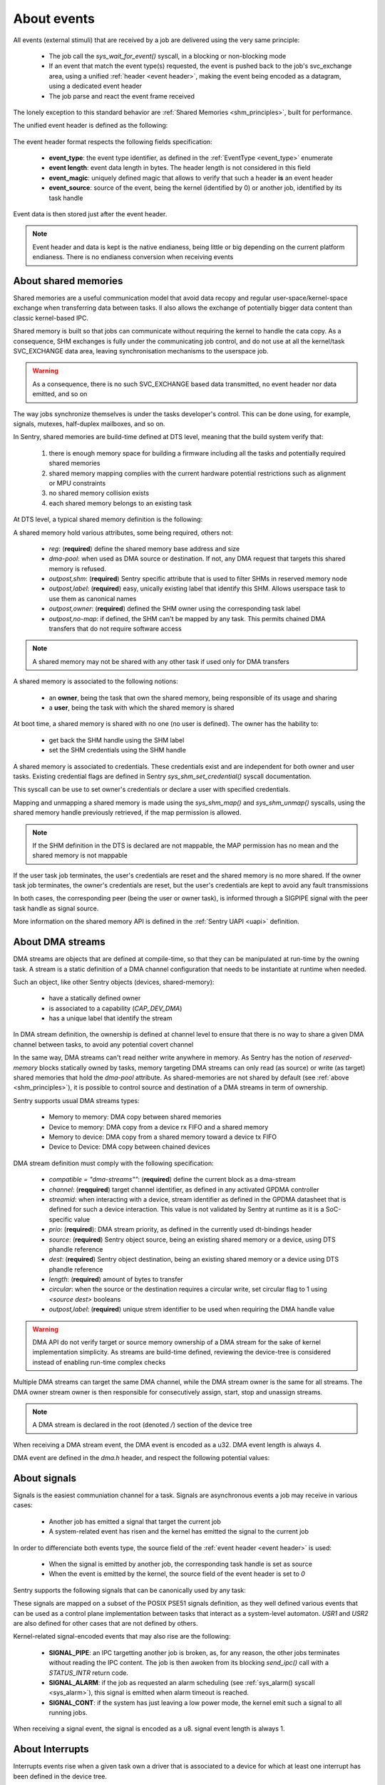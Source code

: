 About events
------------

.. _events:

All events (external stimuli) that are received by a job are delivered using the very
same principle:

   * The job call the `sys_wait_for_event()` syscall, in a blocking or non-blocking mode
   * If an event that match the event type(s) requested, the event is pushed back to
     the job's svc_exchange area, using a unified :ref:`header <event header>`, making the
     event being encoded as a datagram, using a dedicated event header
   * The job parse and react the event frame received

The lonely exception to this standard behavior are :ref:`Shared Memories <shm_principles>`, built for performance.

.. _event header:

The unified event header is defined as the following:

   .. code-block:: rust
      :caption: wait_for_event unified header format

      {
         event_type: u8,
         event_length: u8,
         event_magic: u16,
         event_source: u32,
      }

The event header format respects the following fields specification:

   * **event_type**: the event type identifier, as defined in the :ref:`EventType <event_type>` enumerate
   * **event length**: event data length in bytes. The header length is not considered in this field
   * **event_magic**: uniquely defined magic that allows to verify that such a header **is** an event header
   * **event_source**: source of the event, being the kernel (identified by 0) or another job, identified by its
     task handle

.. todo::
    The event header magic is, by now, hardcoded to `0x4242`. The magic value aims to be project-specified instead

Event data is then stored just after the event header.

.. note::
    Event header and data is kept is the native endianess, being little or big depending on
    the current platform endianess. There is no endianess conversion when receiving events


About shared memories
^^^^^^^^^^^^^^^^^^^^^

.. _shm_principles:

.. index::
  single: shared-memory; implementation
  single: shared-memory; definition

Shared memories are a useful communication model that avoid data recopy and regular
user-space/kernel-space exchange when transferring data between tasks. Il also allows
the exchange of potentially bigger data content than classic kernel-based IPC.

Shared memory is built so that jobs can communicate without requiring the kernel to
handle the cata copy. As a consequence, SHM exchanges is fully under the communicating
job control, and do not use at all the kernel/task SVC_EXCHANGE data area, leaving
synchronisation mechanisms to the userspace job.

.. warning::
    As a consequence, there is no such SVC_EXCHANGE based data transmitted, no
    event header nor data emitted, and so on

The way jobs synchronize themselves is under the tasks developer's control. This can
be done using, for example, signals, mutexes, half-duplex mailboxes, and so on.

In Sentry, shared memories are build-time defined at DTS level, meaning that the build
system verify that:

   1. there is enough memory space for building a firmware including all the tasks and
      potentially required shared memories
   2. shared memory mapping complies with the current hardware potential restrictions
      such as alignment or MPU constraints
   3. no shared memory collision exists
   4. each shared memory belongs to an existing task

At DTS level, a typical shared memory definition is the following:

.. code-block:: dts
  :linenos:

  /{
    reserved-memory {
      shm_customtask: memory@2000a000 {
        reg = <0x2000a000 0x256>;
        dma-pool; // DMA allowed from/to this SHM
        outpost,shm;
        outpost,no-map;
        outpost,label = <0xf00>;// shm label, unique
        outpost,owner = <0xbabe>; // task label
      };
    };
  };

A shared memory hold various attributes, some being required, others not:

   * `reg`: (**required**) define the shared memory base address and size
   * `dma-pool`: when used as DMA source or destination. If not, any DMA request that
     targets this shared memory is refused.
   * `outpost,shm`: (**required**) Sentry specific attribute that is used to filter SHMs in reserved memory node
   * `outpost,label`: (**required**) easy, unically existing label that identify this SHM. Allows userspace task to use them
     as canonical names
   * `outpost,owner`: (**required**) defined the SHM owner using the corresponding task label
   * `outpost,no-map`: if defined, the SHM can't be mapped by any task. This permits chained DMA transfers
     that do not require software access

.. note::
  A shared memory may not be shared with any other task if used only for DMA transfers

A shared memory is associated to the following notions:

   * an **owner**, being the task that own the shared memory, being responsible of its usage and sharing
   * a **user**, being the task with which the shared memory is shared

At boot time, a shared memory is shared with no one (no user is defined). The owner has the hability to:

   * get back the SHM handle using the SHM label
   * set the SHM credentials using the SHM handle

A shared memory is associated to credentials. These credentials exist and are independent for both owner
and user tasks. Existing credential flags are defined in Sentry `sys_shm_set_credential()` syscall documentation.

This syscall can be use to set owner's credentials or declare a user with specified credentials.

.. todo::
  SHMv2: Add `sys_shm_share()` to separate credential set from effective sharing
  SHMv2: Add `sys_shm_lock()` to lock SHM credentials so that no more credential configuration can be done for a SHM target

Mapping and unmapping a shared memory is made using the `sys_shm_map()` and `sys_shm_unmap()` syscalls, using the shared
memory handle previously retrieved, if the map permission is allowed.

.. note::
  If the SHM definition in the DTS is declared are not mappable, the MAP permission has no mean and the shared memory is not mappable

If the user task job terminates, the user's credentials are reset and the shared memory is no more shared.
If the owner task job terminates, the owner's credentials are reset, but the user's credentials are kept to avoid any fault transmissions

In both cases, the corresponding peer (being the user or owner task), is informed through a SIGPIPE signal with the peer task handle as
signal source.

More information on the shared memory API is defined in the :ref:`Sentry UAPI <uapi>` definition.

About DMA streams
^^^^^^^^^^^^^^^^^

.. _dma_principles:

.. index::
  single: dma; implementation
  single: dma; definition


DMA streams are objects that are defined at compile-time, so that they can be manipulated at
run-time by the owning task. A stream is a static definition of a DMA channel configuration that
needs to be instantiate at runtime when needed.

Such an object, like other Sentry objects (devices, shared-memory):

   * have a statically defined owner
   * is associated to a capability (`CAP_DEV_DMA`)
   * has a unique label that identify the stream

In DMA stream definition, the ownership is defined at channel level to ensure that there
is no way to share a given DMA channel between tasks, to avoid any potential covert channel

In the same way, DMA streams can't read neither write anywhere in memory. As Sentry has the
notion of `reserved-memory` blocks statically owned by tasks, memory targeting DMA streams
can only read (as source) or write (as target) shared memories that hold the `dma-pool` attribute.
As shared-memories are not shared by default (see :ref:`above <shm_principles>`), it is possible
to control source and destination of a DMA streams in term of ownership.

Sentry supports usual DMA streams types:

   * Memory to memory: DMA copy between shared memories
   * Device to memory: DMA copy from a device rx FIFO and a shared memory
   * Memory to device: DMA copy from a shared memory toward a device tx FIFO
   * Device to Device: DMA copy between chained devices


DMA stream definition must comply with the following specification:

   * `compatible = \"dma-streams\""`: (**required**) define the current block as a dma-stream
   * `channel`: (**reqquired**) target channel identifier, as defined in any activated GPDMA controller
   * `streamid`: when interacting with a device, stream identifier as defined in the GPDMA datasheet that is
     defined for such a device interaction. This value is not validated by Sentry at runtime as it is a
     SoC-specific value
   * `prio`: (**required**): DMA stream priority, as defined in the currently used dt-bindings header
   * `source`: (**required**) Sentry object source, being an existing shared memory or a device, using DTS phandle reference
   * `dest`: (**required**) Sentry object destination, being an existing shared memory or a device using DTS phandle reference
   * `length`: (**required**) amount of bytes to transfer
   * `circular`: when the source or the destination requires a circular write, set circular flag to 1 using `<source dest>` booleans
   * `outpost,label`: (**required**) unique strem identifier to be used when requiring the DMA handle value

.. warning::
   DMA API do not verify target or source memory ownership of a DMA stream for the sake of
   kernel implementation simplicity. As streams are build-time defined, reviewing the device-tree
   is considered instead of enabling run-time complex checks

Multiple DMA streams can target the same DMA channel, while the DMA stream owner is the same for all
streams. The DMA owner stream owner is then responsible for consecutively assign, start, stop and unassign
streams.

.. code-block:: dts
  :caption: typical DMA streams definition
  :linenos:

    dma-streams {
        // memory-to-memory DMA stream
        stream1 {
	        compatible = "dma-stream";
	        channel = <&gpdma1_1>;
	        prio = <STM32_DMA_PRIORITY_HIGH>;
	        source = <&shm__1>;
	        dest = <&shm__2>;
	        length = <0x100>;
	        // no circular, linear for both source and dest
	        outpost,label = <0x2>; // task-level unique DMA identifier
        };

        stream2 {
            compatible = "dma-stream";
            channel = <&gpdma1_1>;
            streamid = <112>; // channel stream (af) identifier
            prio = <STM32_DMA_PRIORITY_MEDIUM>;
            source = <&usart1>;
            dest = <&shm_autotest_1>;
            length = <42>;
            circular = <1 0>; // circular source, linear dest
            outpost,label = <0x1>; // task-level unique DMA identifier
        };
    };

    [...]
    // GPDMA 1 active channels
    &gpdma1 {
	    status = "okay";
	    // About channels that are used
	    gpdma1_1: dma-channel@1 {
		    status = "okay";
		    outpost,owner = <0xbabe>;
	    };
    };

.. note::
    A DMA stream is declared in the root (denoted `/`) section of the device tree

When receiving a DMA stream event, the DMA event is encoded as a u32. DMA event length
is always 4.

DMA event are defined in the `dma.h` header, and respect the following potential values:

.. code-block:: c
  :caption: Sentry DMA events
  :linenos:

  GPDMA_STATE_TRANSMISSION_FAILURE  /**< DMA transmission failure */
  GPDMA_STATE_CONFIGURATION_FAILURE /**< DMA channel configuration failure */
  GPDMA_STATE_OVERRUN               /**< DMA transmission overrun */
  GPDMA_STATE_TRANSFER_COMPLETE     /**< DMA transfer complete for this channel */
  GPDMA_STATE_HALF_TRANSFER         /**< DMA transfer half-complete for this channel */

.. todo::
  properly separate state (returned by get_info/get_status) from events

About signals
^^^^^^^^^^^^^

.. _sig_principles:

.. index::
  single: signal; implementation
  single: signal; definition

Signals is the easiest communiation channel for a task. Signals are asynchronous events a
job may receive in various cases:

   * Another job has emitted a signal that target the current job
   * A system-related event has risen and the kernel has emitted the signal to the current job

In order to differenciate both events type, the source field of the :ref:`event header <event header>`
is used:

   * When the signal is emitted by another job, the corresponding task handle is set as source
   * When the event is emitted by the kernel, the source field of the event header is set to `0`

Sentry supports the following signals that can be canonically used by any task:

.. code-block:: c
    :caption: Sentry supported signals

    SIGNAL_ABORT = 1
    SIGNAL_ALARM,
    SIGNAL_BUS,
    SIGNAL_CONT,
    SIGNAL_ILL,
    SIGNAL_IO,
    SIGNAL_PIPE,
    SIGNAL_POLL,
    SIGNAL_TERM,
    SIGNAL_TRAP,
    SIGNAL_USR1,
    SIGNAL_USR2,

These signals are mapped on a subset of the POSIX PSE51 signals definition, as they well
defined various events that can be used as a control plane implementation between tasks that
interact as a system-level automaton. `USR1` and `USR2` are also defined for other cases that
are not defined by others.

Kernel-related signal-encoded events that may also rise are the following:

   * **SIGNAL_PIPE**: an IPC targetting another job is broken, as, for any reason,
     the other jobs terminates without reading the IPC content. The job is then awoken
     from its blocking `send_ipc()` call with a `STATUS_INTR` return code.

   * **SIGNAL_ALARM**: if the job as requested an alarm scheduling (see :ref:`sys_alarm() syscall <sys_alarm>`),
     this signal is emitted when alarm timeout is reached.

   * **SIGNAL_CONT**: if the system has just leaving a low power mode, the kernel
     emit such a signal to all running jobs.

When receiving a signal event, the signal is encoded as a u8. signal event length
is always 1.

About Interrupts
^^^^^^^^^^^^^^^^

.. _irq_principles:

.. index::
  single: irq; implementation
  single: irq; definition

Interrupts events rise when a given task own a driver that is associated to a
device for which at least one interrupt has been defined in the device tree.


While the current SoC dtsi file, delivered in the
`outpost-devicetree <https://github.com/outpost-os/outpost-devicetree>`_
repository is clean for the device, there is no need to add interrupt related information,
as interrupt assignations is already defined. As a xonsequence, only the device activation
(using the `status = "okay";` standard attribute) is enough.

.. note::
   It is possible to validate that the device is properly specified in the generated
   dts file using, for example, `dts_dump <https://pypi.org/project/dts-utils/>`_

.. code-block:: bash
    :caption: Validating that a device is properly defined

    $ dts_dump subprojects/devicetree/nucleo_u5a5_autotest.dts.pp timers6
    timers6: timers@40001000 {
            compatible = "st,stm32-timers";
            reg = < 0x40001000 0x400 >;
            clocks = < &rcc 0x9c 0x10 >;
            resets = < &rctl 0xe84 >;
            interrupts = < 0x31 0x0 >;
            interrupt-names = "global";
            status = "okay";
            outpost,owner = < 0xbabe >;
            outpost,label = < 0x1f01 >;
            outpost,counter = < 0xffff >;
            outpost,prescaler = < 0x262 >;
            pwm {
                    compatible = "st,stm32-pwm";
                    status = "disabled";
                    #pwm-cells = < 0x3 >;
            };
    };

Using such a configuration, the declared interrupts are assigned to the owning job.
Unmasking an interrupt line is not an automated behavior and is a voluntary action
using the :ref:`sys_irq_enable <sys_irq_enable>` UAPI.

On the other side, when an IRQ that target a user task rise, the kernel voluntary
mask the IRQ line as the effective device IRQ handler is executed in the task context,
and as such behave as a threaded IRQ.
The job is then responsible for:

   * execute the effective ISR routine (such as clearning the device status flag(s))
   * re-enable the IRQ line no that the device event has been properly acknowledged

A typical user-space IRQ handling is described below:

.. figure:: ../_static/figures/user_irq_automaton.png
   :width: 100%
   :alt: IRQ handling automaton in tasks
   :align: center

When an IRQ rise, the kernel push the IRQ information at task input queue level and
schedule the job. Although, the job is not elected (i.e. there is no scheduling violation
in the case of IRQ events). As a consequence, the associated latency depend on the job
priority and quantum. This, depending on the configuration, generates latency in the election
of the IRQ handling thread.

There are times when multiple IRQn are waiting in the current task input queue.
In that case, the job can received, in a single wait_for_event call, multiples IRQs.

This allows the job to decide with which priority/hierarchy all IRQn should be treated.

.. todo::
    By now, sentry only push one interrupt at a time

When receiving an IRQ event, the IRQn value is encoded as a u32. IRQ event length
is always a multiple of 4, depending on the number of waiting interrupt(s) that
have been pushed to the user
